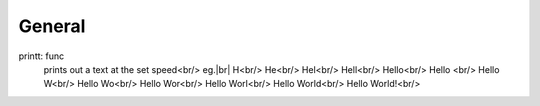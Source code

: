 .. |br| raw:: html
===============
General
===============
printt: func
  prints out a text at the set speed<br/>
  eg.|br|
  H<br/>
  He<br/>
  Hel<br/>
  Hell<br/>
  Hello<br/>
  Hello <br/>
  Hello W<br/>
  Hello Wo<br/>
  Hello Wor<br/>
  Hello Worl<br/>
  Hello World<br/>
  Hello World!<br/>